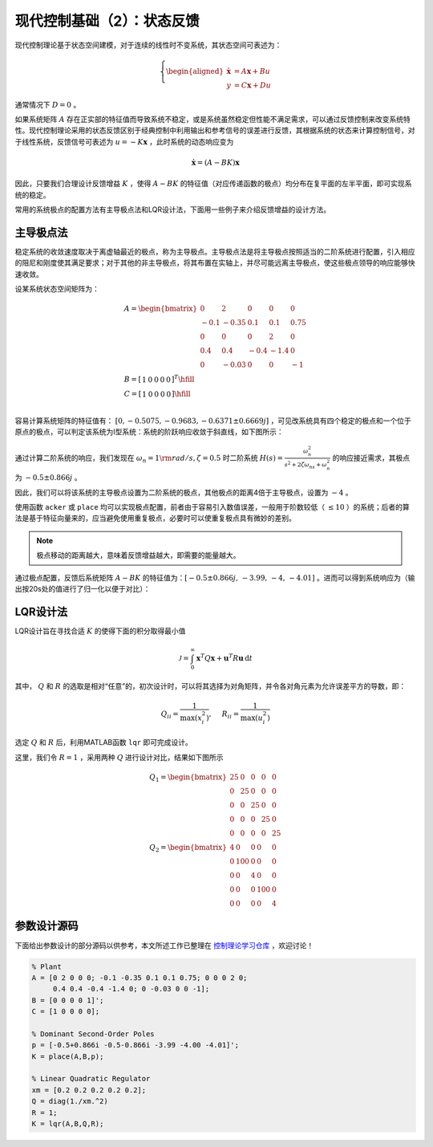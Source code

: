 现代控制基础（2）：状态反馈
==========================================

现代控制理论基于状态空间建模，对于连续的线性时不变系统，其状态空间可表述为：

.. math::
    \left\{
    \begin{aligned}
    \dot{\mathbf{x}} &= A \mathbf{x} + Bu  \\
    y &= C \mathbf{x} + Du
    \end{aligned}
    \right.

通常情况下 :math:`D=0` 。

如果系统矩阵 :math:`A` 存在正实部的特征值而导致系统不稳定，或是系统虽然稳定但性能不满足需求，可以通过反馈控制来改变系统特性。现代控制理论采用的状态反馈区别于经典控制中利用输出和参考信号的误差进行反馈，其根据系统的状态来计算控制信号，对于线性系统，反馈信号可表述为 :math:`u = -K{\mathbf{x}}` ，此时系统的动态响应变为

.. math::
    \dot{\mathbf{x}} = \left( A-BK \right) \mathbf{x} 

因此，只要我们合理设计反馈增益 :math:`K` ，使得 :math:`A-BK` 的特征值（对应传递函数的极点）均分布在复平面的左半平面，即可实现系统的稳定。

常用的系统极点的配置方法有主导极点法和LQR设计法，下面用一些例子来介绍反馈增益的设计方法。



主导极点法
--------------------------------------------

稳定系统的收敛速度取决于离虚轴最近的极点，称为主导极点。主导极点法是将主导极点按照适当的二阶系统进行配置，引入相应的阻尼和刚度使其满足要求；对于其他的非主导极点，将其布置在实轴上，并尽可能远离主导极点，使这些极点领导的响应能够快速收敛。

设某系统状态空间矩阵为：

.. math::
   \begin{gathered}
     {A} = \begin{bmatrix}
     0&2&0&0&0 \\ 
     { - 0.1}&{ - 0.35}&{0.1}&{0.1}&{0.75} \\ 
     0&0&0&2&0 \\ 
     {0.4}&{0.4}&{ - 0.4}&{ - 1.4}&0 \\ 
     0&{ - 0.03}&0&0&{ - 1} 
   \end{bmatrix} \\
     {B} = {\left[ {\begin{array}{*{20}{r}}
     1&0&0&0&0 
   \end{array}} \right]^T} \hfill \\
     {C} = \left[ {\begin{array}{*{20}{r}}
     1&0&0&0&0 
   \end{array}} \right] \hfill \\
   \end{gathered}

容易计算系统矩阵的特征值有： :math:`[0,-0.5075,-0.9683,-0.6371\pm0.6669j]` ，可见改系统具有四个稳定的极点和一个位于原点的极点，可以判定该系统为Ⅰ型系统：系统的阶跃响应收敛于斜直线，如下图所示：

.. figure:: figures/mc02a.png
   :figwidth: 60%
   :align: center

通过计算二阶系统的响应，我们发现在 :math:`\omega_n = 1 \rm{ rad/s} ,  \zeta = 0.5` 时二阶系统 :math:`H(s)=\frac{\omega_n^2}{s^2+2\zeta\omega_ns+\omega_n^2}`
的响应接近需求，其极点为 :math:`-0.5\pm0.866j` 。

因此，我们可以将该系统的主导极点设置为二阶系统的极点，其他极点的距离4倍于主导极点，设置为 :math:`-4` 。

使用函数 ``acker`` 或 ``place`` 均可以实现极点配置，前者由于容易引入数值误差，一般用于阶数较低（ :math:`\le10` ）的系统；后者的算法是基于特征向量来的，应当避免使用重复极点，必要时可以使重复极点具有微妙的差别。

.. note::
   极点移动的距离越大，意味着反馈增益越大，即需要的能量越大。


通过极点配置，反馈后系统矩阵 :math:`A-BK`
的特征值为：:math:`[-0.5 \pm 0.866j,\,-3.99,\,-4,\,-4.01]` 。进而可以得到系统响应为（输出按20s处的值进行了归一化以便于对比）：

.. figure:: figures/mc02b.png
   :figwidth: 60%
   :align: center



LQR设计法
--------------------------------------------

LQR设计旨在寻找合适 :math:`K` 的使得下面的积分取得最小值

.. math::
   {\mathcal{J} } = \int_0^\infty  { { {\mathbf{x} }^T}Q{\mathbf{x  } }+{ {\mathbf{u} }^T}R{\mathbf{u} } } \,\mathrm{d} t

其中， :math:`Q` 和 :math:`R` 的选取是相对“任意”的，初次设计时，可以将其选择为对角矩阵，并令各对角元素为允许误差平方的导数，即：

.. math::
   {Q_{ii} } = \frac{1}{ {\max (x_i^2)} },\quad {\text{ } }{R_{ii} } = \frac{1}{ {\max (u_i^2)} }

选定 :math:`Q` 和 :math:`R` 后，利用MATLAB函数 ``lqr`` 即可完成设计。

这里，我们令 :math:`R=1` ，采用两种 :math:`Q` 进行设计对比，结果如下图所示

.. math::
   \begin{gathered}
      {{Q}_1} = \begin{bmatrix}
      {25}&0&0&0&0 \\ 
      0&{25}&0&0&0 \\ 
      0&0&{25}&0&0 \\ 
      0&0&0&{25}&0 \\ 
      0&0&0&0&{25} 
   \end{bmatrix} \\
      {{Q}_2} = \begin{bmatrix}
      4&0&0&0&0 \\ 
      0&{100}&0&0&0 \\ 
      0&0&4&0&0 \\ 
      0&0&0&{100}&0 \\ 
      0&0&0&0&4 
   \end{bmatrix} 
   \end{gathered} 

.. figure:: figures/mc02c.png
   :figwidth: 60%
   :align: center



参数设计源码
--------------------------------------------

下面给出参数设计的部分源码以供参考，本文所述工作已整理在 `控制理论学习仓库 <https://github.com/iChunyu/LearnCtrlSys>`_ ，欢迎讨论！

.. code:: matlab

   % Plant
   A = [0 2 0 0 0; -0.1 -0.35 0.1 0.1 0.75; 0 0 0 2 0;
        0.4 0.4 -0.4 -1.4 0; 0 -0.03 0 0 -1];
   B = [0 0 0 0 1]';
   C = [1 0 0 0 0];

   % Dominant Second-Order Poles
   p = [-0.5+0.866i -0.5-0.866i -3.99 -4.00 -4.01]';
   K = place(A,B,p);

   % Linear Quadratic Regulator
   xm = [0.2 0.2 0.2 0.2 0.2];
   Q = diag(1./xm.^2)
   R = 1;
   K = lqr(A,B,Q,R);


.. 
   Converted from ``Markdown`` to ``reStructuredText`` using pandoc
   Last edited by iChunyu on 2021-04-11
